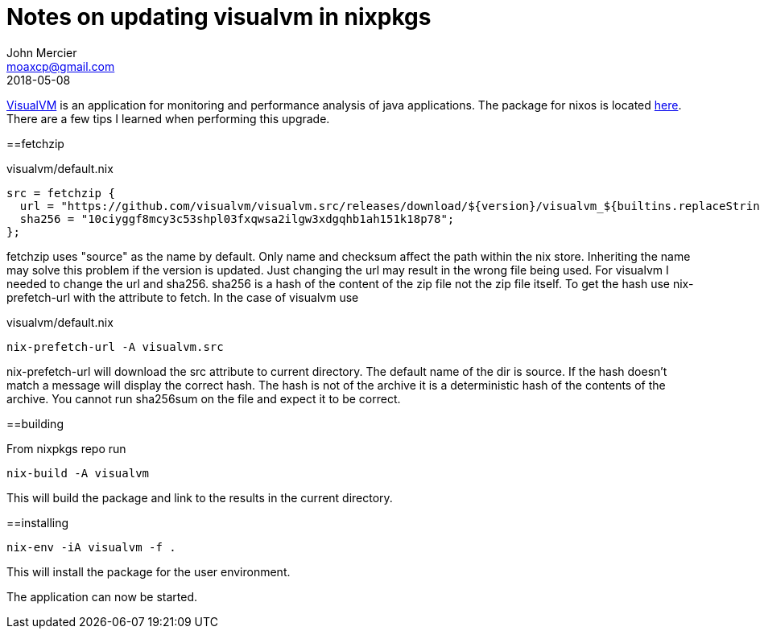 = Notes on updating visualvm in nixpkgs
John Mercier <moaxcp@gmail.com>
2018-05-08
:jbake-type: post
:jbake-tags: nixos
:jbake-status: published
https://visualvm.github.io/[VisualVM] is an application for monitoring and 
performance analysis of java applications. The package for nixos is located 
https://github.com/NixOS/nixpkgs/blob/c7e11a28dce73ecf13e53ce48e83096064700cb8/pkgs/development/tools/java/visualvm/default.nix[here].
There are a few tips I learned when performing this upgrade.

==fetchzip

.visualvm/default.nix
[source]
----
src = fetchzip {
  url = "https://github.com/visualvm/visualvm.src/releases/download/${version}/visualvm_${builtins.replaceStrings ["."] [""]  version}.zip";
  sha256 = "10ciyggf8mcy3c53shpl03fxqwsa2ilgw3xdgqhb1ah151k18p78";
};
----

fetchzip uses "source" as the name by default. Only name and checksum affect 
the path within the nix store. Inheriting the name may solve this problem if
the version is updated. Just changing the url may result in the wrong 
file being used. For visualvm I needed to change the url and sha256. sha256 is 
a hash of the content of the zip file not the zip file itself. To get the hash 
use nix-prefetch-url with the attribute to fetch. In the case of visualvm use

.visualvm/default.nix
[source]
----
nix-prefetch-url -A visualvm.src
----

nix-prefetch-url will download the src attribute to current directory. The 
default name of the dir is source. If the hash doesn't match a message will 
display the correct hash. The hash is not of the archive it is a deterministic 
hash of the contents of the archive. You cannot run sha256sum on the file and 
expect it to be correct.

==building

From nixpkgs repo run 

[source]
----
nix-build -A visualvm
----

This will build the package and link to the results in the current directory.

==installing

[source]
----
nix-env -iA visualvm -f .
----

This will install the package for the user environment.

The application can now be started.